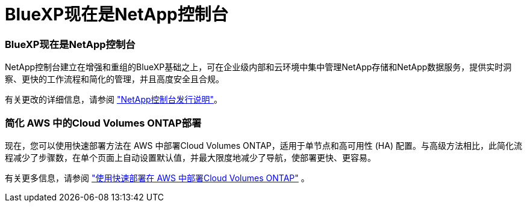 = BlueXP现在是NetApp控制台
:allow-uri-read: 




=== BlueXP现在是NetApp控制台

NetApp控制台建立在增强和重组的BlueXP基础之上，可在企业级内部和云环境中集中管理NetApp存储和NetApp数据服务，提供实时洞察、更快的工作流程和简化的管理，并且高度安全且合规。

有关更改的详细信息，请参阅 https://docs.netapp.com/us-en/bluexp-relnotes/index.html["NetApp控制台发行说明"^]。



=== 简化 AWS 中的Cloud Volumes ONTAP部署

现在，您可以使用快速部署方法在 AWS 中部署Cloud Volumes ONTAP，适用于单节点和高可用性 (HA) 配置。与高级方法相比，此简化流程减少了步骤数，在单个页面上自动设置默认值，并最大限度地减少了导航，使部署更快、更容易。

有关更多信息，请参阅 https://docs.netapp.com/us-en/bluexp-cloud-volumes-ontap/task-quick-deploy-aws.html["使用快速部署在 AWS 中部署Cloud Volumes ONTAP"^] 。
